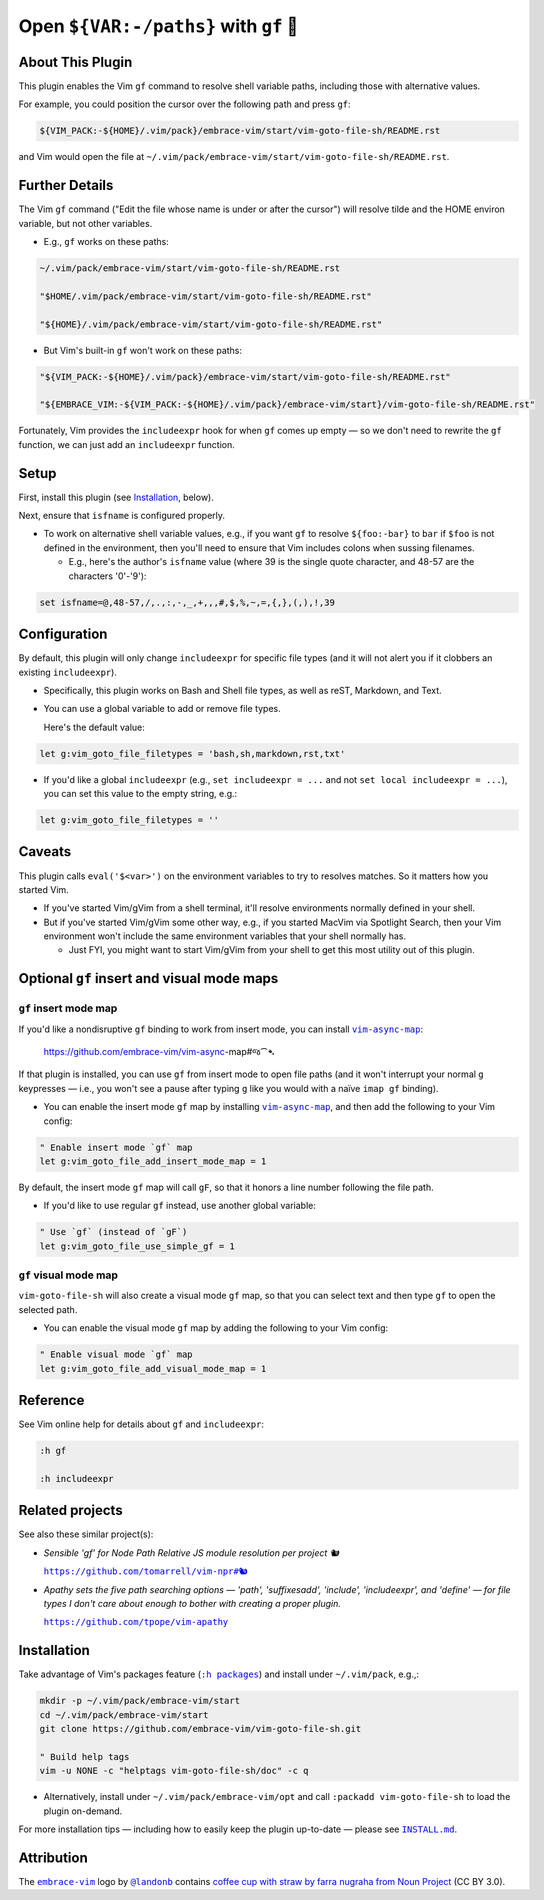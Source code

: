 ######################################
Open ``${VAR:-/paths}`` with ``gf`` 🚕
######################################

About This Plugin
=================

This plugin enables the Vim ``gf`` command to resolve shell variable
paths, including those with alternative values.

For example, you could position the cursor over the following path
and press ``gf``:

.. code-block::

  ${VIM_PACK:-${HOME}/.vim/pack}/embrace-vim/start/vim-goto-file-sh/README.rst

and Vim would open the file at
``~/.vim/pack/embrace-vim/start/vim-goto-file-sh/README.rst``.

Further Details
===============

The Vim ``gf`` command ("Edit the file whose name is under or after the cursor")
will resolve tilde and the HOME environ variable, but not other variables.

- E.g., ``gf`` works on these paths:

.. code-block::

    ~/.vim/pack/embrace-vim/start/vim-goto-file-sh/README.rst
    
    "$HOME/.vim/pack/embrace-vim/start/vim-goto-file-sh/README.rst"

    "${HOME}/.vim/pack/embrace-vim/start/vim-goto-file-sh/README.rst"

- But Vim's built-in ``gf`` won't work on these paths:

.. code-block::

    "${VIM_PACK:-${HOME}/.vim/pack}/embrace-vim/start/vim-goto-file-sh/README.rst"

    "${EMBRACE_VIM:-${VIM_PACK:-${HOME}/.vim/pack}/embrace-vim/start}/vim-goto-file-sh/README.rst"

Fortunately, Vim provides the ``includeexpr`` hook for when ``gf`` comes
up empty — so we don't need to rewrite the ``gf`` function, we can just
add an ``includeexpr`` function.

Setup
=====

First, install this plugin (see `Installation`_, below).

Next, ensure that ``isfname`` is configured properly.

- To work on alternative shell variable values, e.g., if you want
  ``gf`` to resolve ``${foo:-bar}`` to ``bar`` if ``$foo`` is not defined
  in the environment, then you'll need to ensure that Vim includes colons
  when sussing filenames.

  - E.g., here's the author's ``isfname`` value (where 39 is the
    single quote character, and 48-57 are the characters '0'-'9'):

.. code-block::

  set isfname=@,48-57,/,.,:,-,_,+,,,#,$,%,~,=,{,},(,),!,39

Configuration
=============

By default, this plugin will only change ``includeexpr`` for specific
file types (and it will not alert you if it clobbers an existing
``includeexpr``).

- Specifically, this plugin works on Bash and Shell file types,
  as well as reST, Markdown, and Text.

- You can use a global variable to add or remove file types.

  Here's the default value:

.. code-block::

  let g:vim_goto_file_filetypes = 'bash,sh,markdown,rst,txt'

- If you'd like a global ``includeexpr`` (e.g., ``set includeexpr = ...``
  and not ``set local includeexpr = ...``), you can set this value to
  the empty string, e.g.:

.. code-block::

  let g:vim_goto_file_filetypes = ''

Caveats
=======

This plugin calls ``eval('$<var>')`` on the environment variables
to try to resolves matches. So it matters how you started Vim.

- If you've started Vim/gVim from a shell terminal, it'll resolve
  environments normally defined in your shell.

- But if you've started Vim/gVim some other way, e.g., if you started
  MacVim via Spotlight Search, then your Vim environment won't include
  the same environment variables that your shell normally has.

  - Just FYI, you might want to start Vim/gVim from your shell to
    get this most utility out of this plugin.

Optional ``gf`` insert and visual mode maps
===========================================

.. |vim-async-map| replace:: ``vim-async-map``
.. _vim-async-map: https://github.com/embrace-vim/vim-async-map

``gf`` insert mode map
----------------------

If you'd like a nondisruptive ``gf`` binding to work from insert
mode, you can install |vim-async-map|_:

  https://github.com/embrace-vim/vim-async-map#જ⁀➴

If that plugin is installed, you can use ``gf`` from insert mode
to open file paths (and it won't interrupt your normal ``g``
keypresses — i.e., you won't see a pause after typing ``g``
like you would with a naïve ``imap gf`` binding).

- You can enable the insert mode ``gf`` map by installing
  |vim-async-map|_, and then add the following to your
  Vim config:

.. code-block:: vim

  " Enable insert mode `gf` map
  let g:vim_goto_file_add_insert_mode_map = 1

By default, the insert mode ``gf`` map will call ``gF``, so that
it honors a line number following the file path.

- If you'd like to use regular ``gf`` instead, use another
  global variable:

.. code-block:: vim

  " Use `gf` (instead of `gF`)
  let g:vim_goto_file_use_simple_gf = 1

``gf`` visual mode map
----------------------

``vim-goto-file-sh`` will also create a visual mode ``gf`` map, so
that you can select text and then type ``gf`` to open the selected
path.

- You can enable the visual mode ``gf`` map by adding the
  following to your Vim config:

.. code-block:: vim

  " Enable visual mode `gf` map
  let g:vim_goto_file_add_visual_mode_map = 1

Reference
=========

See Vim online help for details about ``gf`` and ``includeexpr``:

.. code-block:: vim

  :h gf

  :h includeexpr

Related projects
================

.. |vim-npr| replace:: ``https://github.com/tomarrell/vim-npr#🐿``
.. _vim-npr: https://github.com/tomarrell/vim-npr

.. |vim-apathy| replace:: ``https://github.com/tpope/vim-apathy``
.. _vim-apathy: https://github.com/tpope/vim-apathy

See also these similar project(s):

- *Sensible 'gf' for Node Path Relative JS module resolution per project 🐿*

  |vim-npr|_

- *Apathy sets the five path searching options — 'path', 'suffixesadd',
  'include', 'includeexpr', and 'define' — for file types I don't care
  about enough to bother with creating a proper plugin.*

  |vim-apathy|_

Installation
============

.. |help-packages| replace:: ``:h packages``
.. _help-packages: https://vimhelp.org/repeat.txt.html#packages

.. |INSTALL.md| replace:: ``INSTALL.md``
.. _INSTALL.md: INSTALL.md

Take advantage of Vim's packages feature (|help-packages|_)
and install under ``~/.vim/pack``, e.g.,:

.. code-block::

  mkdir -p ~/.vim/pack/embrace-vim/start
  cd ~/.vim/pack/embrace-vim/start
  git clone https://github.com/embrace-vim/vim-goto-file-sh.git

  " Build help tags
  vim -u NONE -c "helptags vim-goto-file-sh/doc" -c q

- Alternatively, install under ``~/.vim/pack/embrace-vim/opt`` and call
  ``:packadd vim-goto-file-sh`` to load the plugin on-demand.

For more installation tips — including how to easily keep the
plugin up-to-date — please see |INSTALL.md|_.

Attribution
===========

.. |embrace-vim| replace:: ``embrace-vim``
.. _embrace-vim: https://github.com/embrace-vim

.. |@landonb| replace:: ``@landonb``
.. _@landonb: https://github.com/landonb

The |embrace-vim|_ logo by |@landonb|_ contains
`coffee cup with straw by farra nugraha from Noun Project
<https://thenounproject.com/icon/coffee-cup-with-straw-6961731/>`__
(CC BY 3.0).

